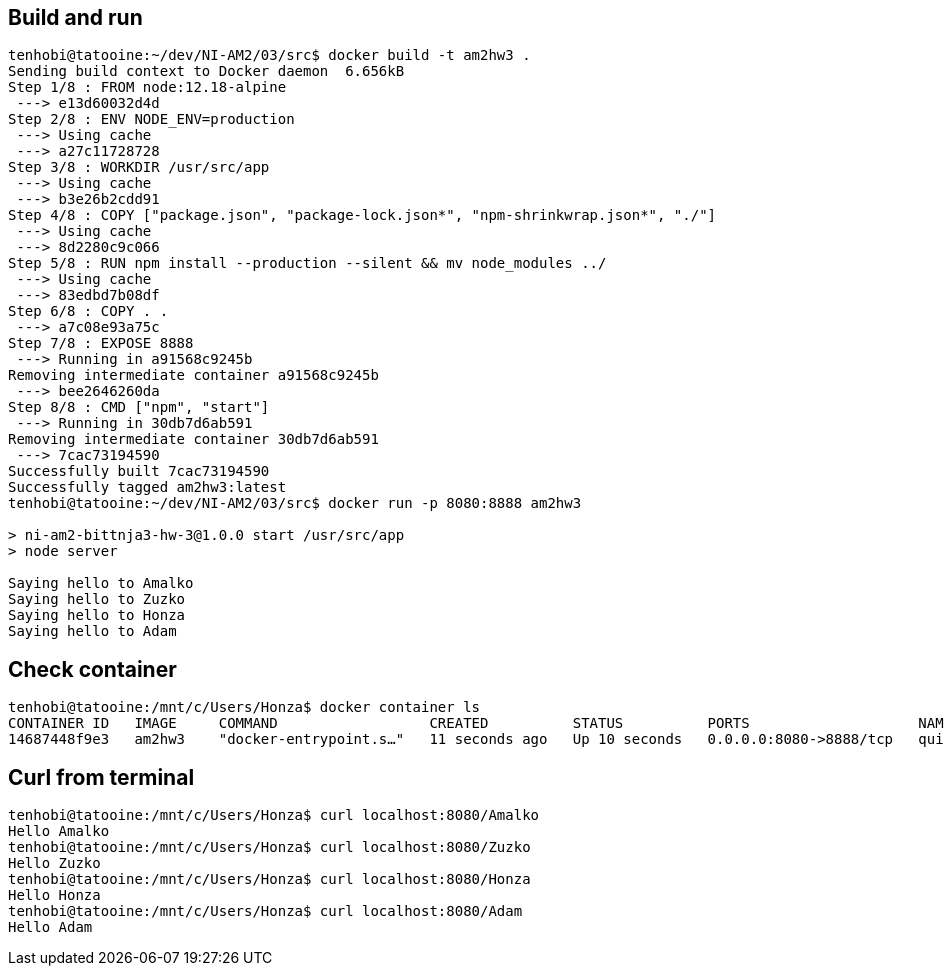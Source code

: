 ## Build and run

[source, shell]
----
tenhobi@tatooine:~/dev/NI-AM2/03/src$ docker build -t am2hw3 .
Sending build context to Docker daemon  6.656kB
Step 1/8 : FROM node:12.18-alpine
 ---> e13d60032d4d
Step 2/8 : ENV NODE_ENV=production
 ---> Using cache
 ---> a27c11728728
Step 3/8 : WORKDIR /usr/src/app
 ---> Using cache
 ---> b3e26b2cdd91
Step 4/8 : COPY ["package.json", "package-lock.json*", "npm-shrinkwrap.json*", "./"]
 ---> Using cache
 ---> 8d2280c9c066
Step 5/8 : RUN npm install --production --silent && mv node_modules ../
 ---> Using cache
 ---> 83edbd7b08df
Step 6/8 : COPY . .
 ---> a7c08e93a75c
Step 7/8 : EXPOSE 8888
 ---> Running in a91568c9245b
Removing intermediate container a91568c9245b
 ---> bee2646260da
Step 8/8 : CMD ["npm", "start"]
 ---> Running in 30db7d6ab591
Removing intermediate container 30db7d6ab591
 ---> 7cac73194590
Successfully built 7cac73194590
Successfully tagged am2hw3:latest
tenhobi@tatooine:~/dev/NI-AM2/03/src$ docker run -p 8080:8888 am2hw3

> ni-am2-bittnja3-hw-3@1.0.0 start /usr/src/app
> node server

Saying hello to Amalko
Saying hello to Zuzko
Saying hello to Honza
Saying hello to Adam
----

## Check container

[source, shell]
----
tenhobi@tatooine:/mnt/c/Users/Honza$ docker container ls
CONTAINER ID   IMAGE     COMMAND                  CREATED          STATUS          PORTS                    NAMES
14687448f9e3   am2hw3    "docker-entrypoint.s…"   11 seconds ago   Up 10 seconds   0.0.0.0:8080->8888/tcp   quizzical_chatelet

----

## Curl from terminal

[source, shell]
----
tenhobi@tatooine:/mnt/c/Users/Honza$ curl localhost:8080/Amalko
Hello Amalko
tenhobi@tatooine:/mnt/c/Users/Honza$ curl localhost:8080/Zuzko
Hello Zuzko
tenhobi@tatooine:/mnt/c/Users/Honza$ curl localhost:8080/Honza
Hello Honza
tenhobi@tatooine:/mnt/c/Users/Honza$ curl localhost:8080/Adam
Hello Adam
----
